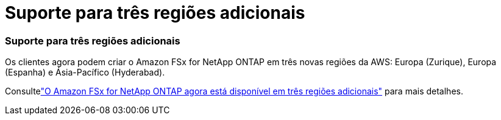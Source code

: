 = Suporte para três regiões adicionais
:allow-uri-read: 




=== Suporte para três regiões adicionais

Os clientes agora podem criar o Amazon FSx for NetApp ONTAP em três novas regiões da AWS: Europa (Zurique), Europa (Espanha) e Ásia-Pacífico (Hyderabad).

Consultelink:https://aws.amazon.com/about-aws/whats-new/2023/04/amazon-fsx-netapp-ontap-three-regions/#:~:text=Customers%20can%20now%20create%20Amazon,file%20systems%20in%20the%20cloud["O Amazon FSx for NetApp ONTAP agora está disponível em três regiões adicionais"^] para mais detalhes.
